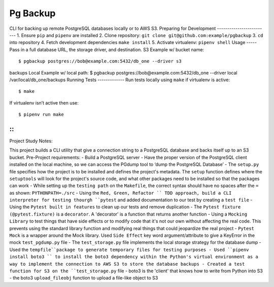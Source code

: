 Pg Backup
========
CLI for backing up remote PostgreSQL databases locally or to AWS S3.
Preparing for Development
-------------------------
1. Ensure ``pip`` and ``pipenv`` are installed
2. Clone repository: ``git clone git@github.com:example/pgbackup``
3. ``cd`` into repository
4. Fetch development dependencies ``make install``
5. Activate virtualenv: ``pipenv shell``
Usage
-----
Pass in a full database URL, the storage driver, and destination.
S3 Example w/ bucket name:
::
 $ pgbackup postgres://bob@example.com:5432/db_one --driver s3
backups
Local Example w/ local path:
$ pgbackup postgres://bob@example.com:5432/db_one --driver
local /var/local/db_one/backups
Running Tests
-------------
Run tests locally using ``make`` if virtualenv is active:
::
 $ make
If virtualenv isn’t active then use:
::
 $ pipenv run make

-----
-----
::
_____________________________________________
Project Study Notes:

This project builds a CLI utility that give a connection string to a PostgreSQL database and backs itself up to an S3 bucket.
Pre-Project requirements:
- Build a PostgreSQL server
- Have the proper version of the PostgreSQL client installed on the local machine, so we can access the PGdump tool to ‘dump the PostgreSQL Database’
- The ``setup.py`` file specifies how the project is to be installed and defines the project's metadata. The ``setup`` function defines where the ``setuptools`` will look for the project's source code, and what other packages need to be installed so that the packages can work
- While setting up the ``testing path`` on the ``Makefile``, the correct syntax should have no spaces after the ``=`` as shown: ``PYTHONPATH=./src`` 
- Using the ``Red, Green, Refactor `` TDD approach, build a CLI interpreter for testing thourgh ``pytest`` and added documentation to our test by creating a ``test file``
- Using the ``Pytest built in features`` to clean up our tests and remove duplication
- The ``Pytest fixture (@pytest.fixture)`` is a ``decorator``. A 'decorator' is a function that returns another function 
- Using a ``Mocking Library`` to test things that have side effects or to modify code that it's not our own without affecting the real code. This prevents using the standard library function and modifying real things that could jeopardize the real project 
- ``Pytest Mock`` is a wrapper around the  Mock library. Used ``Side Effect`` key word argument/attribute to give a KeyError in the mock ``test_pgdump.py`` file 
- The ``test_storage.py`` file implements the local storage strategy for the database dump 
- Used the ``tempfile``package to generate temporary files for testing purposes
- Used ``pipenv install boto3 `` to install the boto3 dependency within the Python's virtual environment as a way to implement the connection to AWS S3 to store the database backups
- Created a test function for S3 on the ``test_storage.py`` file 
- boto3 is the 'client' that knows how to write from Python into S3 
- the boto3 ``upload_fileobj`` function to upload a file-like object to S3
